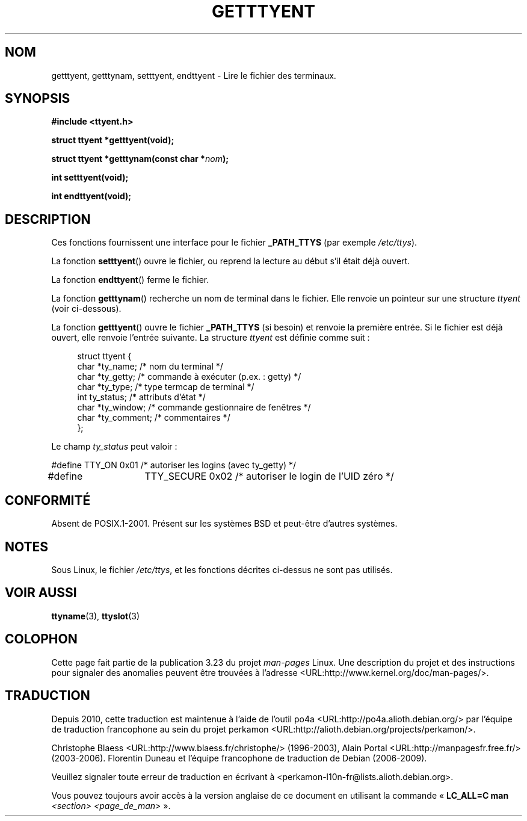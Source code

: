 .\"  Copyright 2002 walter harms (walter.harms@informatik.uni-oldenburg.de)
.\"  Distributed under GPL
.\"
.\"*******************************************************************
.\"
.\" This file was generated with po4a. Translate the source file.
.\"
.\"*******************************************************************
.TH GETTTYENT 3 "18 juillet 2002" GNU "Manuel du programmeur Linux"
.SH NOM
getttyent, getttynam, setttyent, endttyent \- Lire le fichier des terminaux.
.SH SYNOPSIS
\fB#include <ttyent.h>\fP
.sp
\fBstruct ttyent *getttyent(void);\fP
.sp
\fBstruct ttyent *getttynam(const char *\fP\fInom\fP\fB);\fP
.sp
\fBint setttyent(void);\fP
.sp
\fBint endttyent(void);\fP
.SH DESCRIPTION
Ces fonctions fournissent une interface pour le fichier \fB_PATH_TTYS\fP (par
exemple \fI/etc/ttys\fP).

La fonction \fBsetttyent\fP() ouvre le fichier, ou reprend la lecture au début
s'il était déjà ouvert.

La fonction \fBendttyent\fP() ferme le fichier.

La fonction \fBgetttynam\fP() recherche un nom de terminal dans le
fichier. Elle renvoie un pointeur sur une structure \fIttyent\fP (voir
ci\-dessous).

La fonction \fBgetttyent\fP() ouvre le fichier \fB_PATH_TTYS\fP (si besoin) et
renvoie la première entrée. Si le fichier est déjà ouvert, elle renvoie
l'entrée suivante. La structure \fIttyent\fP est définie comme suit\ :
.in +4n
.nf

struct ttyent {
        char    *ty_name;       /* nom du terminal */
        char    *ty_getty;      /* commande à exécuter (p.ex.\ : getty) */
        char    *ty_type;       /* type termcap de terminal */
        int     ty_status;      /* attributs d'état */
        char    *ty_window;     /* commande gestionnaire de fenêtres */
        char    *ty_comment;    /* commentaires */
};
.fi
.in

Le champ \fIty_status\fP peut valoir\ :
.br
.nf

#define TTY_ON       0x01   /* autoriser les logins (avec ty_getty) */
#define 	TTY_SECURE   0x02   /* autoriser le login de l'UID zéro */
.fi
.SH CONFORMITÉ
Absent de POSIX.1\-2001. Présent sur les systèmes BSD et peut\-être d'autres
systèmes.
.SH NOTES
Sous Linux, le fichier \fI/etc/ttys\fP, et les fonctions décrites ci\-dessus ne
sont pas utilisés.
.SH "VOIR AUSSI"
\fBttyname\fP(3), \fBttyslot\fP(3)
.SH COLOPHON
Cette page fait partie de la publication 3.23 du projet \fIman\-pages\fP
Linux. Une description du projet et des instructions pour signaler des
anomalies peuvent être trouvées à l'adresse
<URL:http://www.kernel.org/doc/man\-pages/>.
.SH TRADUCTION
Depuis 2010, cette traduction est maintenue à l'aide de l'outil
po4a <URL:http://po4a.alioth.debian.org/> par l'équipe de
traduction francophone au sein du projet perkamon
<URL:http://alioth.debian.org/projects/perkamon/>.
.PP
Christophe Blaess <URL:http://www.blaess.fr/christophe/> (1996-2003),
Alain Portal <URL:http://manpagesfr.free.fr/> (2003-2006).
Florentin Duneau et l'équipe francophone de traduction de Debian\ (2006-2009).
.PP
Veuillez signaler toute erreur de traduction en écrivant à
<perkamon\-l10n\-fr@lists.alioth.debian.org>.
.PP
Vous pouvez toujours avoir accès à la version anglaise de ce document en
utilisant la commande
«\ \fBLC_ALL=C\ man\fR \fI<section>\fR\ \fI<page_de_man>\fR\ ».
